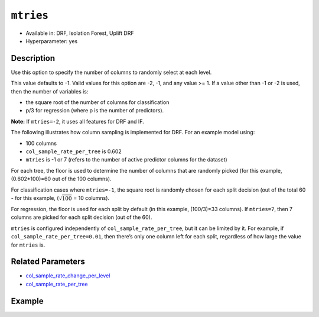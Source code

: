 ``mtries``
----------

- Available in: DRF, Isolation Forest, Uplift DRF
- Hyperparameter: yes

Description
~~~~~~~~~~~

Use this option to specify the number of columns to randomly select at each level. 

This value defaults to -1. Valid values for this option are -2, -1, and any value >= 1. If a value other than -1 or -2 is used, then the number of variables is:

- the square root of the number of columns for classification 
- p/3 for regression (where p is the number of predictors). 

**Note:** If ``mtries=-2``, it uses all features for DRF and IF.

The following illustrates how column sampling is implemented for DRF. For an example model using:

- 100 columns
- ``col_sample_rate_per_tree`` is 0.602
- ``mtries`` is -1 or 7 (refers to the number of active predictor columns for the dataset)

For each tree, the floor is used to determine the number of columns that are randomly picked (for this example, (0.602*100)=60 out of the 100 columns). 

For classification cases where ``mtries=-1``, the square root is randomly chosen for each split decision (out of the total 60 - for this example, (:math:`\sqrt{100}` = 10 columns).

For regression, the floor  is used for each split by default (in this example, (100/3)=33 columns). If ``mtries=7``, then 7 columns are picked for each split decision (out of the 60).

``mtries`` is configured independently of ``col_sample_rate_per_tree``, but it can be limited by it. For example, if ``col_sample_rate_per_tree=0.01``, then there’s only one column left for each split, regardless of how large the value for ``mtries`` is.

Related Parameters
~~~~~~~~~~~~~~~~~~

- `col_sample_rate_change_per_level <col_sample_rate_change_per_level.html>`__
- `col_sample_rate_per_tree <col_sample_rate_per_tree.html>`__

Example
~~~~~~~

.. tabs::
   .. code-tab:: r R

		library(h2o)
		h2o.init()

		# import the covtype dataset:
		# this dataset is used to classify the correct forest cover type
		# original dataset can be found at https://archive.ics.uci.edu/ml/datasets/Covertype
		covtype <- h2o.importFile("https://s3.amazonaws.com/h2o-public-test-data/smalldata/covtype/covtype.20k.data")

		# convert response column to a factor
		covtype[, 55] <- as.factor(covtype[, 55])

		# set the predictor names and the response column name
		predictors <- colnames(covtype[1:54])
		response <- 'C55'

		# split into train and validation sets
		covtype_splits <- h2o.splitFrame(data =  covtype, ratios = 0.8, seed = 1234)
		train <- covtype_splits[[1]]
		valid <- covtype_splits[[2]]

		# try using the `mtries` parameter:
		cov_drf <- h2o.randomForest(x = predictors, y = response, training_frame = train,
		                   validation_frame = valid, mtries = 30, seed = 1234)
		print(h2o.logloss(cov_drf, valid = TRUE))

		# grid over `mtries` parameter:
		# select the values for `mtries` to grid over
		hyper_params <- list( mtries = c(10, 40, 50) )

		# this example uses cartesian grid search because the search space is small
		# and we want to see the performance of all models. For a larger search space use
		# random grid search instead: {'strategy': "RandomDiscrete"}

		# build grid search with previously made DRF and hyperparameters
		grid <- h2o.grid(x = predictors, y = response, training_frame = train, validation_frame = valid,
		                 algorithm = "drf", grid_id = "covtype_grid", hyper_params = hyper_params,
		                 search_criteria = list(strategy = "Cartesian"), seed = 1234)

		# Sort the grid models by logloss
		sorted_grid <- h2o.getGrid("covtype_grid", sort_by = "logloss", decreasing = FALSE)
		sorted_grid

   .. code-tab:: python

		import h2o
		from h2o.estimators.random_forest import H2ORandomForestEstimator
		h2o.init()

		# import the covtype dataset:
		# this dataset is used to classify the correct forest cover type
		# original dataset can be found at https://archive.ics.uci.edu/ml/datasets/Covertype
		covtype = h2o.import_file("https://s3.amazonaws.com/h2o-public-test-data/smalldata/covtype/covtype.20k.data")

		# convert response column to a factor
		covtype[54] = covtype[54].asfactor()

		# set the predictor names and the response column name
		predictors = covtype.columns[0:54]
		response = 'C55'

		# split into train and validation sets
		train, valid = covtype.split_frame(ratios = [.8], seed = 1234)

		# try using the `mtries` parameter:
		cov_drf = H2ORandomForestEstimator(mtries = 30, seed = 1234)
		cov_drf.train(x = predictors, y = response, training_frame = train, validation_frame = valid)

		print('logloss', cov_drf.logloss(valid = True))

		# grid over `mtries` parameter:
		# import Grid Search
		from h2o.grid.grid_search import H2OGridSearch

		# select the values for `mtries` to grid over
		hyper_params = {'mtries': [10, 40, 50]}

		# this example uses cartesian grid search because the search space is small
		# and we want to see the performance of all models. For a larger search space use
		# random grid search instead: {'strategy': "RandomDiscrete"}
		# initialize the drf estimator
		cov_drf_2 = H2ORandomForestEstimator(seed = 1234)

		# build grid search with previously made DRF and hyperparameters
		grid = H2OGridSearch(model = cov_drf_2, hyper_params = hyper_params,
		                     search_criteria = {'strategy': "Cartesian"})

		# train using the grid
		grid.train(x = predictors, y = response, training_frame = train, validation_frame = valid)

		# sort the grid models by logloss
		sorted_grid = grid.get_grid(sort_by='logloss', decreasing=False)
		print(sorted_grid)

